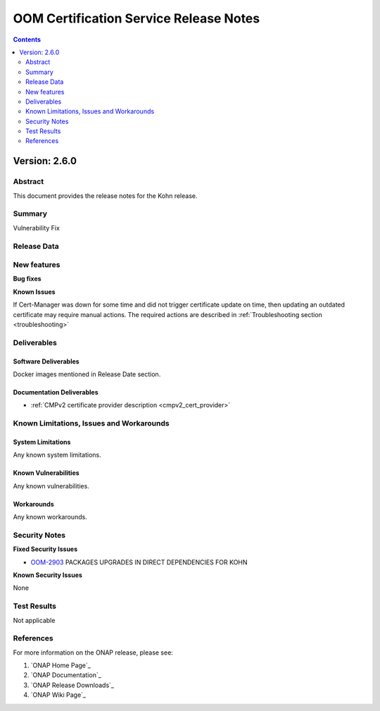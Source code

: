 .. This work is licensed under a Creative Commons Attribution 4.0 International License.
.. http://creativecommons.org/licenses/by/4.0
.. Copyright 2020-2021 NOKIA
.. Copyright 2022 Deutsche Telekom, NOKIA

.. _release_notes:

***************************************
OOM Certification Service Release Notes
***************************************

.. contents::
    :depth: 2
..

Version: 2.6.0
==============

Abstract
--------

This document provides the release notes for the Kohn release.

Summary
-------

Vulnerability Fix

Release Data
------------

+--------------------------------------+---------------------------------------------------------------------------------------+
| **Project**                          | OOM                                                                                   |
|                                      |                                                                                       |
+--------------------------------------+---------------------------------------------------------------------------------------+
| **Docker images**                    |  * onap/org.onap.oom.platform.cert-service.oom-certservice-api:2.6.0                  |
|                                      |  * onap/org.onap.oom.platform.cert-service.oom-certservice-post-processor:2.6.0       |
|                                      |  * onap/org.onap.oom.platform.cert-service.oom-certservice-k8s-external-provider:2.6.0|
|                                      |                                                                                       |
+--------------------------------------+---------------------------------------------------------------------------------------+
| **Release designation**              | Kohn                                                                               |
|                                      |                                                                                       |
+--------------------------------------+---------------------------------------------------------------------------------------+


New features
------------

**Bug fixes**

**Known Issues**

If Cert-Manager was down for some time and did not trigger certificate update on time, then updating an outdated certificate may require manual actions.
The required actions are described in :ref:`Troubleshooting section <troubleshooting>`

Deliverables
------------

Software Deliverables
~~~~~~~~~~~~~~~~~~~~~
Docker images mentioned in Release Date section.

Documentation Deliverables
~~~~~~~~~~~~~~~~~~~~~~~~~~

- :ref:`CMPv2 certificate provider description <cmpv2_cert_provider>`

Known Limitations, Issues and Workarounds
-----------------------------------------

System Limitations
~~~~~~~~~~~~~~~~~~

Any known system limitations.


Known Vulnerabilities
~~~~~~~~~~~~~~~~~~~~~

Any known vulnerabilities.


Workarounds
~~~~~~~~~~~

Any known workarounds.


Security Notes
--------------

**Fixed Security Issues**

- `OOM-2903 <https://jira.onap.org/browse/OOM-2985>`_ PACKAGES UPGRADES IN DIRECT DEPENDENCIES FOR KOHN

**Known Security Issues**

None


Test Results
------------
Not applicable


References
----------

For more information on the ONAP release, please see:

#. `ONAP Home Page`_
#. `ONAP Documentation`_
#. `ONAP Release Downloads`_
#. `ONAP Wiki Page`_
